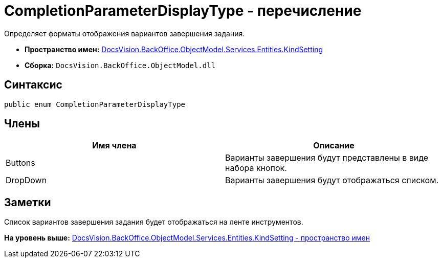 = CompletionParameterDisplayType - перечисление

Определяет форматы отображения вариантов завершения задания.

* [.keyword]*Пространство имен:* xref:KindSetting_NS.adoc[DocsVision.BackOffice.ObjectModel.Services.Entities.KindSetting]
* [.keyword]*Сборка:* [.ph .filepath]`DocsVision.BackOffice.ObjectModel.dll`

== Синтаксис

[source,pre,codeblock,language-csharp]
----
public enum CompletionParameterDisplayType
----

== Члены

[cols=",",options="header",]
|===
|Имя члена |Описание
|Buttons |Варианты завершения будут представлены в виде набора кнопок.
|DropDown |Варианты завершения будут отображаться списком.
|===

== Заметки

Список вариантов завершения задания будет отображаться на ленте инструментов.

*На уровень выше:* xref:../../../../../../../api/DocsVision/BackOffice/ObjectModel/Services/Entities/KindSetting/KindSetting_NS.adoc[DocsVision.BackOffice.ObjectModel.Services.Entities.KindSetting - пространство имен]
